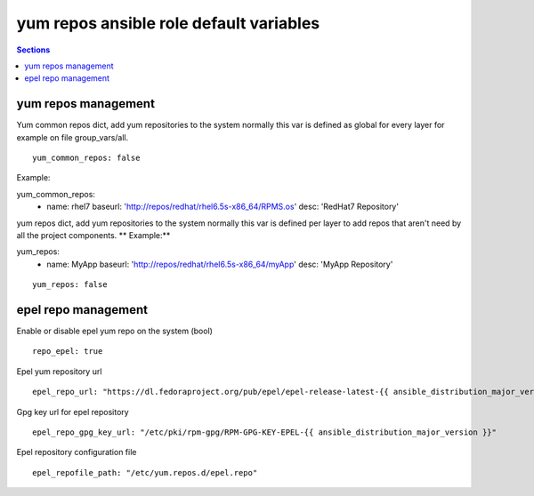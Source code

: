 .. vim: foldmarker=[[[,]]]:foldmethod=marker

yum repos ansible role default variables
========================================

.. contents:: Sections
   :local:

yum repos management
--------------------

.. envvar:: yum_common_repos

Yum common repos dict, add yum repositories to the system
normally this var is defined as global for every layer
for example on file group_vars/all.

::

  yum_common_repos: false



Example:

.. code-block:: yaml

yum_common_repos:
  - name: rhel7
    baseurl: 'http://repos/redhat/rhel6.5s-x86_64/RPMS.os'
    desc: 'RedHat7 Repository'



.. envvar:: yum_repos

yum repos dict, add yum repositories to the system
normally this var is defined per layer to add repos
that aren't need by all the project components.
** Example:**

.. code-block:: yaml

yum_repos:
  - name: MyApp
    baseurl: 'http://repos/redhat/rhel6.5s-x86_64/myApp'
    desc: 'MyApp Repository'

::

  yum_repos: false



epel repo management
--------------------

.. envvar:: repo_epel

Enable or disable epel yum repo on the system (bool)

::

  repo_epel: true



.. envvar:: epel_repo_url

Epel yum repository url
::

  epel_repo_url: "https://dl.fedoraproject.org/pub/epel/epel-release-latest-{{ ansible_distribution_major_version }}.noarch.rpm"



.. envvar:: epel_repo_gpg_key_url

Gpg key url for epel repository
::

  epel_repo_gpg_key_url: "/etc/pki/rpm-gpg/RPM-GPG-KEY-EPEL-{{ ansible_distribution_major_version }}"



.. envvar:: epel_repofile_path

Epel repository configuration file
::

  epel_repofile_path: "/etc/yum.repos.d/epel.repo"




